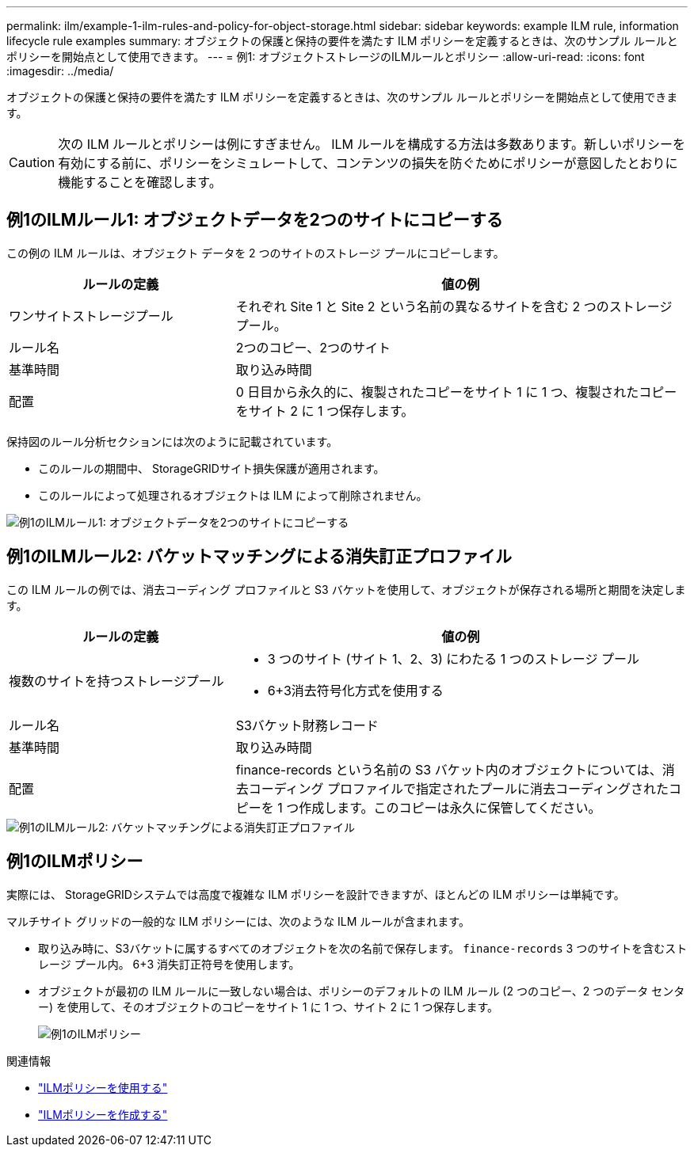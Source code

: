 ---
permalink: ilm/example-1-ilm-rules-and-policy-for-object-storage.html 
sidebar: sidebar 
keywords: example ILM rule, information lifecycle rule examples 
summary: オブジェクトの保護と保持の要件を満たす ILM ポリシーを定義するときは、次のサンプル ルールとポリシーを開始点として使用できます。 
---
= 例1: オブジェクトストレージのILMルールとポリシー
:allow-uri-read: 
:icons: font
:imagesdir: ../media/


[role="lead"]
オブジェクトの保護と保持の要件を満たす ILM ポリシーを定義するときは、次のサンプル ルールとポリシーを開始点として使用できます。


CAUTION: 次の ILM ルールとポリシーは例にすぎません。 ILM ルールを構成する方法は多数あります。新しいポリシーを有効にする前に、ポリシーをシミュレートして、コンテンツの損失を防ぐためにポリシーが意図したとおりに機能することを確認します。



== 例1のILMルール1: オブジェクトデータを2つのサイトにコピーする

この例の ILM ルールは、オブジェクト データを 2 つのサイトのストレージ プールにコピーします。

[cols="1a,2a"]
|===
| ルールの定義 | 値の例 


 a| 
ワンサイトストレージプール
 a| 
それぞれ Site 1 と Site 2 という名前の異なるサイトを含む 2 つのストレージ プール。



 a| 
ルール名
 a| 
2つのコピー、2つのサイト



 a| 
基準時間
 a| 
取り込み時間



 a| 
配置
 a| 
0 日目から永久的に、複製されたコピーをサイト 1 に 1 つ、複製されたコピーをサイト 2 に 1 つ保存します。

|===
保持図のルール分析セクションには次のように記載されています。

* このルールの期間中、 StorageGRIDサイト損失保護が適用されます。
* このルールによって処理されるオブジェクトは ILM によって削除されません。


image::../media/ilm_rule_two_copies_two_data_centers.png[例1のILMルール1: オブジェクトデータを2つのサイトにコピーする]



== 例1のILMルール2: バケットマッチングによる消失訂正プロファイル

この ILM ルールの例では、消去コーディング プロファイルと S3 バケットを使用して、オブジェクトが保存される場所と期間を決定します。

[cols="1a,2a"]
|===
| ルールの定義 | 値の例 


 a| 
複数のサイトを持つストレージプール
 a| 
* 3 つのサイト (サイト 1、2、3) にわたる 1 つのストレージ プール
* 6+3消去符号化方式を使用する




 a| 
ルール名
 a| 
S3バケット財務レコード



 a| 
基準時間
 a| 
取り込み時間



 a| 
配置
 a| 
finance-records という名前の S3 バケット内のオブジェクトについては、消去コーディング プロファイルで指定されたプールに消去コーディングされたコピーを 1 つ作成します。このコピーは永久に保管してください。

|===
image::../media/ilm_rule_ec_for_s3_bucket_finance_records.png[例1のILMルール2: バケットマッチングによる消失訂正プロファイル]



== 例1のILMポリシー

実際には、 StorageGRIDシステムでは高度で複雑な ILM ポリシーを設計できますが、ほとんどの ILM ポリシーは単純です。

マルチサイト グリッドの一般的な ILM ポリシーには、次のような ILM ルールが含まれます。

* 取り込み時に、S3バケットに属するすべてのオブジェクトを次の名前で保存します。 `finance-records` 3 つのサイトを含むストレージ プール内。  6+3 消失訂正符号を使用します。
* オブジェクトが最初の ILM ルールに一致しない場合は、ポリシーのデフォルトの ILM ルール (2 つのコピー、2 つのデータ センター) を使用して、そのオブジェクトのコピーをサイト 1 に 1 つ、サイト 2 に 1 つ保存します。
+
image::../media/policy_1_configured_policy.png[例1のILMポリシー]



.関連情報
* link:ilm-policy-overview.html["ILMポリシーを使用する"]
* link:creating-ilm-policy.html["ILMポリシーを作成する"]

